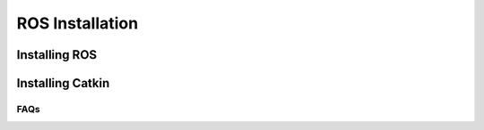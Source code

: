 ROS Installation
==============

.. _installation:


Installing ROS
---------------

.. _installation:

Installing Catkin
------------


FAQs
____
